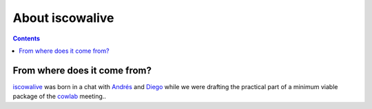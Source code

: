 About iscowalive
================

.. contents::


From where does it come from?
-----------------------------

iscowalive_ was born in a chat with Andrés_ and Diego_ while we were drafting
the practical part of a minimum viable package of the cowlab_ meeting..


.. _iscowalive: https://github.com/cowlab-lugo/iscowalive
.. _Andrés: http://nosolosoftware.com/
.. _Diego: https://www.dieg0v.com/
.. _cowlab: https://cowlab-lugo.github.io/